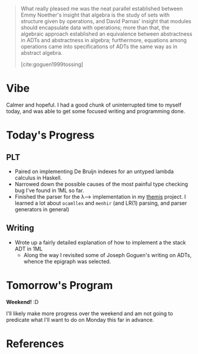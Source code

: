 # with type t = a and type t' = b+TITLE: Day 5: Focusing
#+DATE: <2019-09-27 Tue>

#+BEGIN_QUOTE
What really pleased me was the neat parallel established between Emmy Noether's
insight that algebra is the study of sets with structure given by operations,
and David Parnas' insight that modules should encapsulate data with operations;
more than that, the algebraic approach established an equivalence between
abstractness in ADTs and abstractness in algebra; furthermore, equations among
operations came into specifications of ADTs the same way as in abstract algebra.

[cite:goguen1999tossing]
#+END_QUOTE

* Vibe
Calmer and hopeful. I had a good chunk of uninterrupted time to myself today,
and was able to get some focused writing and programming done.

* Today's Progress
** PLT
- Paired on implementing De Bruijn indexes for an untyped lambda calculus in
  Haskell.
- Narrowed down the possible causes of the most painful type checking bug I've
  found in 1ML so far.
- Finished the parser for the λ⟶ implementation in my [[https://gitlab.com/shonfeder/themis/blob/master/lib/parse.ml][themis]] project. I learned
  a lot about =ocamllex= and =menhir= (and LR(1) parsing, and parser generators
  in general)
** Writing
- Wrote up a fairly detailed explanation of how to implement a the stack ADT in 1ML
  - Along the way I revisited some of Joseph Goguen's writing on ADTs, whence
    the epigraph was selected.

* Tomorrow's Program

*Weekend!* :D

I'll likely make more progress over the weekend and am not going to predicate
what I'll want to do on Monday this far in advance.

* References

#+PRINT_BIBLIOGRAPHY:
